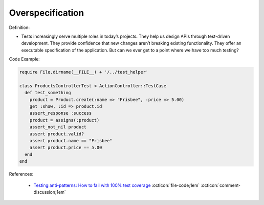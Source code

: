 Overspecification
^^^^^
Definition:

* Tests increasingly serve multiple roles in today’s projects. They help us design APIs through test-driven development. They provide confidence that new changes aren’t breaking existing functionality. They offer an executable specification of the application. But can we ever get to a point where we have too much testing?


Code Example:

.. code-block:: ruby

  require File.dirname(__FILE__) + '/../test_helper'

  class ProductsControllerTest < ActionController::TestCase
    def test_something
      product = Product.create(:name => "Frisbee", :price => 5.00)
      get :show, :id => product.id
      assert_response :success
      product = assigns(:product)
      assert_not_nil product
      assert product.valid?
      assert product.name == "Frisbee"
      assert product.price == 5.00
    end
  end


References:

 * `Testing anti-patterns: How to fail with 100% test coverage <https://jasonrudolph.com/blog/testing-anti-patterns-how-to-fail-with-100-test-coverage/>`_ :octicon:`file-code;1em` :octicon:`comment-discussion;1em`

